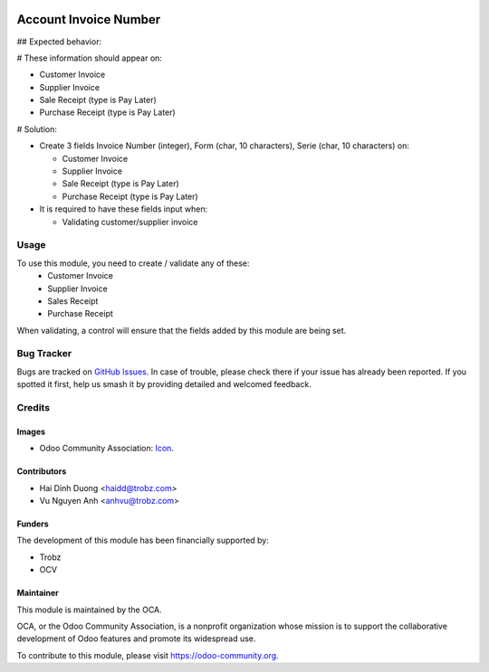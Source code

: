 .. image:: https://img.shields.io/badge/licence-AGPL--3-blue.svg
   :target: http://www.gnu.org/licenses/agpl-3.0-standalone.html
   :alt: License: AGPL-3

======================
Account Invoice Number
======================

## Expected behavior:

# These information should appear on:

- Customer Invoice
- Supplier Invoice
- Sale Receipt (type is Pay Later)
- Purchase Receipt (type is Pay Later)

# Solution:

- Create 3 fields Invoice Number (integer), Form (char, 10 characters), Serie (char, 10 characters) on:

  - Customer Invoice
  - Supplier Invoice
  - Sale Receipt (type is Pay Later)
  - Purchase Receipt (type is Pay Later)

- It is required to have these fields input when:

  - Validating customer/supplier invoice

Usage
=====

To use this module, you need to create / validate any of these:
 - Customer Invoice
 - Supplier Invoice
 - Sales Receipt
 - Purchase Receipt
When validating, a control will ensure that the fields added by this module are being set.

Bug Tracker
===========

Bugs are tracked on `GitHub Issues
<https://github.com/OCA/l10n-vietnam/issues>`_. In case of trouble, please
check there if your issue has already been reported. If you spotted it first,
help us smash it by providing detailed and welcomed feedback.

Credits
=======

Images
------

* Odoo Community Association: `Icon <https://github.com/OCA/maintainer-tools/blob/master/template/module/static/description/icon.svg>`_.

Contributors
------------

* Hai Dinh Duong <haidd@trobz.com>
* Vu Nguyen Anh <anhvu@trobz.com>

Funders
-------

The development of this module has been financially supported by:

* Trobz
* OCV

Maintainer
----------

.. image:: https://odoo-community.org/logo.png
   :alt: Odoo Community Association
   :target: https://odoo-community.org

This module is maintained by the OCA.

OCA, or the Odoo Community Association, is a nonprofit organization whose
mission is to support the collaborative development of Odoo features and
promote its widespread use.

To contribute to this module, please visit https://odoo-community.org.
